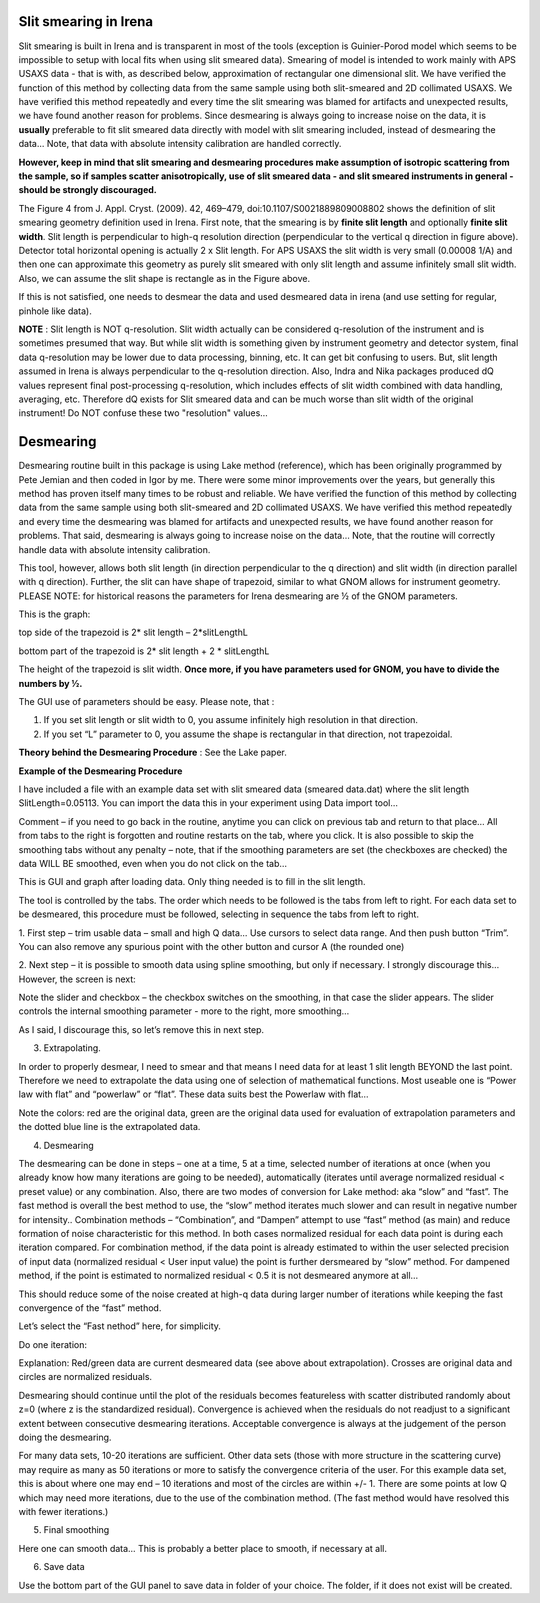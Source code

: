 .. _data_desmearing:
.. _data_smearing:

.. index:: Slit smearing

Slit smearing in Irena
======================

Slit smearing is built in Irena and is transparent in most of the tools (exception is Guinier-Porod model which seems to be impossible to setup with local fits when using slit smeared data). Smearing of model is intended to work mainly with APS USAXS data - that is with, as described below, approximation of rectangular one dimensional slit. We have verified the function of this method by collecting data from the same sample using both slit-smeared and 2D collimated USAXS. We have verified this method repeatedly and every time the slit smearing was blamed for artifacts and unexpected results, we have found another reason for problems. Since desmearing is always going to increase noise on the data, it is **usually** preferable to fit slit smeared data directly with model with slit smearing included, instead of desmearing the data... Note, that data with absolute intensity calibration are handled correctly.

**However, keep in mind that slit smearing and desmearing procedures make assumption of isotropic scattering from the sample, so if samples scatter anisotropically, use of slit smeared data - and slit smeared instruments in general - should be strongly discouraged.**

.. image:: media/SmearingGeometry.jpg
   :align: center
   :width: 100%

The Figure 4 from J. Appl. Cryst. (2009). 42, 469–479, doi:10.1107/S0021889809008802 shows the definition of slit smearing geometry definition used in Irena. First note, that the smearing is by **finite slit length** and optionally **finite slit width**. Slit length is perpendicular to high-q resolution direction (perpendicular to the vertical q direction in figure above). Detector total horizontal opening is actually 2 x Slit length. For APS USAXS the slit width is very small (0.00008 1/A) and then one can approximate this geometry as purely slit smeared with only slit length and assume infinitely small slit width. Also, we can assume the slit shape is rectangle as in the Figure above.

If this is not satisfied, one needs to desmear the data and used desmeared data in irena (and use setting for regular, pinhole like data).

**NOTE** : Slit length is NOT q-resolution. Slit width actually can be considered q-resolution of the instrument and is sometimes presumed that way. But while slit width is something given by instrument geometry and detector system, final data q-resolution may be lower due to data processing, binning, etc. It can get bit confusing to users. But, slit length assumed in Irena is always perpendicular to the q-resolution direction. Also, Indra and Nika packages produced dQ values represent final post-processing q-resolution, which includes effects of slit width combined with data handling, averaging, etc.  Therefore dQ exists for Slit smeared data and can be much worse than slit width of the original instrument! Do NOT confuse these two "resolution" values...


.. index:: Desmearing

Desmearing
==========

Desmearing routine built in this package is using Lake method (reference), which has been originally programmed by Pete Jemian and then coded in Igor by me. There were some minor improvements over the years, but generally this method has proven itself many times to be robust and reliable. We have verified the function of this method by collecting data from the same sample using both slit-smeared and 2D collimated USAXS. We have verified this method repeatedly and every time the desmearing was blamed for artifacts and unexpected results, we have found another reason for problems. That said, desmearing is always going to increase noise on the data… Note, that the routine will correctly handle data with absolute intensity calibration.

This tool, however, allows both slit length (in direction perpendicular to the q direction) and slit width (in direction parallel with q direction). Further, the slit can have shape of trapezoid, similar to what GNOM allows for instrument geometry. PLEASE NOTE: for historical reasons the parameters for Irena desmearing are ½ of the GNOM parameters.

This is the graph:

top side of the trapezoid is 2\* slit length – 2\*slitLengthL

.. image:: media/GNOMSLitShape.jpg
   :align: center
   :width: 100%

bottom part of the trapezoid is 2\* slit length + 2 \* slitLengthL

The height of the trapezoid is slit width. **Once more, if you have parameters used for GNOM, you have to divide the
numbers by ½.**

The GUI use of parameters should be easy. Please note, that :

1. If you set slit length or slit width to 0, you assume infinitely high
   resolution in that direction.

2. If you set “L” parameter to 0, you assume the shape is rectangular in
   that direction, not trapezoidal.



**Theory behind the Desmearing Procedure** : See the Lake paper.

**Example of the Desmearing Procedure**

I have included a file with an example data set with slit smeared data (smeared data.dat) where the slit length SlitLength=0.05113. You can import the data this in your experiment using Data import tool…

Comment – if you need to go back in the routine, anytime you  can click on previous tab and return to that place… All from tabs to the right is forgotten and routine restarts on the tab, where you click. It is also possible to skip the smoothing tabs without any penalty – note, that if the smoothing parameters are set (the checkboxes are checked) the data WILL BE smoothed, even when you do not click on the tab…

.. image:: media/Desmearing1.png
   :align: center
   :width: 100%


This is GUI and graph after loading data. Only thing needed is to fill
in the slit length.

The tool is controlled by the tabs. The order which needs to be followed
is the tabs from left to right. For each data set to be desmeared, this
procedure must be followed, selecting in sequence the tabs from left to
right.

1. First step – trim usable data – small and high Q data… Use cursors
to select data range. And then push button “Trim”. You can also remove
any spurious point with the other button and cursor A (the rounded one)

.. image:: media/Desmearing2.png
   :align: center
   :width: 100%


2. Next step – it is possible to smooth data using spline smoothing, but
only if necessary. I strongly discourage this… However, the screen is
next:

.. image:: media/Desmearing3.png
   :align: center
   :width: 100%


Note the slider and checkbox – the checkbox switches on the smoothing,
in that case the slider appears. The slider controls the internal
smoothing parameter - more to the right, more smoothing…

As I said, I discourage this, so let’s remove this in next step.

3. Extrapolating.

In order to properly desmear, I need to smear and that means I need data
for at least 1 slit length BEYOND the last point. Therefore we need to
extrapolate the data using one of selection of mathematical functions.
Most useable one is “Power law with flat” and “powerlaw” or “flat”.
These data suits best the Powerlaw with flat…

.. image:: media/Desmearing4.png
   :align: center
   :width: 100%


Note the colors: red are the original data, green are the original data
used for evaluation of extrapolation parameters and the dotted blue line
is the extrapolated data.

4. Desmearing

.. image:: media/Desmearing5.png
   :align: center
   :width: 100%


The desmearing can be done in steps – one at a time, 5 at a time,
selected number of iterations at once (when you already know how many
iterations are going to be needed), automatically (iterates until
average normalized residual < preset value) or any combination. Also,
there are two modes of conversion for Lake method: aka “slow” and
“fast”. The fast method is overall the best method to use, the “slow”
method iterates much slower and can result in negative number for
intensity.. Combination methods – “Combination”, and “Dampen” attempt to
use “fast” method (as main) and reduce formation of noise characteristic
for this method. In both cases normalized residual for each data point
is during each iteration compared. For combination method, if the data
point is already estimated to within the user selected precision of
input data (normalized residual < User input value) the point is further
dersmeared by “slow” method. For dampened method, if the point is
estimated to normalized residual < 0.5 it is not desmeared anymore at
all…

This should reduce some of the noise created at high-q data during
larger number of iterations while keeping the fast convergence of the
“fast” method.

Let’s select the “Fast nethod” here, for simplicity.

Do one iteration:

.. image:: media/Desmearing6.png
   :align: center
   :width: 100%


Explanation: Red/green data are current desmeared data (see above about
extrapolation). Crosses are original data and circles are normalized
residuals.

Desmearing should continue until the plot of the residuals becomes
featureless with scatter distributed randomly about z=0 (where z is the
standardized residual). Convergence is achieved when the residuals do
not readjust to a significant extent between consecutive desmearing
iterations. Acceptable convergence is always at the judgement of the
person doing the desmearing.

.. image:: media/Desmearing7.png
   :align: center
   :width: 100%


For many data sets, 10-20 iterations are sufficient. Other data sets
(those with more structure in the scattering curve) may require as many
as 50 iterations or more to satisfy the convergence criteria of the
user. For this example data set, this is about where one may end – 10
iterations and most of the circles are within +/- 1. There are some
points at low Q which may need more iterations, due to the use of the
combination method. (The fast method would have resolved this with fewer
iterations.)

5. Final smoothing

.. image:: media/Desmearing8.png
   :align: center
   :width: 100%


Here one can smooth data… This is probably a better place to smooth, if
necessary at all.

6. Save data

Use the bottom part of the GUI panel to save data in folder of your
choice. The folder, if it does not exist will be created.

